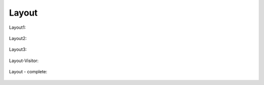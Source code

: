 Layout
======

Layout1:

   .. uml::

      !include uml/Layout1.wsd

Layout2:

   .. uml::

      !include uml/Layout2.wsd

Layout3:

   .. uml::

      !include uml/Layout3.wsd

Layout-Visitor:

   .. uml::

      !include uml/Layout - Visitor.wsd

Layout - complete:

   .. uml::

      !include uml/Layout - komplet.wsd
